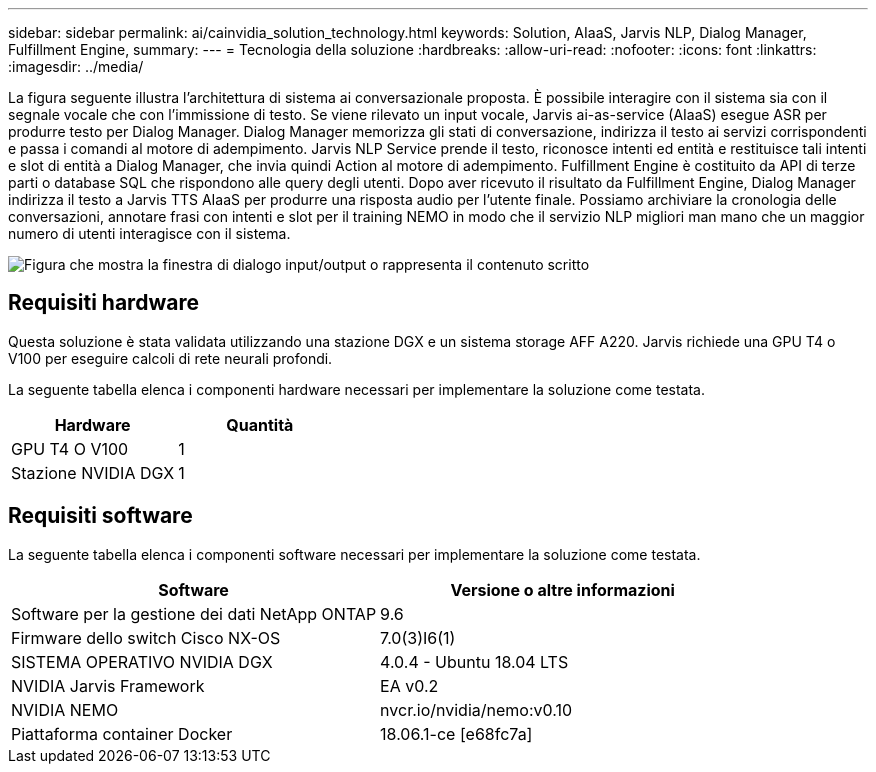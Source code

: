 ---
sidebar: sidebar 
permalink: ai/cainvidia_solution_technology.html 
keywords: Solution, AIaaS, Jarvis NLP, Dialog Manager, Fulfillment Engine, 
summary:  
---
= Tecnologia della soluzione
:hardbreaks:
:allow-uri-read: 
:nofooter: 
:icons: font
:linkattrs: 
:imagesdir: ../media/


[role="lead"]
La figura seguente illustra l'architettura di sistema ai conversazionale proposta. È possibile interagire con il sistema sia con il segnale vocale che con l'immissione di testo. Se viene rilevato un input vocale, Jarvis ai-as-service (AIaaS) esegue ASR per produrre testo per Dialog Manager. Dialog Manager memorizza gli stati di conversazione, indirizza il testo ai servizi corrispondenti e passa i comandi al motore di adempimento. Jarvis NLP Service prende il testo, riconosce intenti ed entità e restituisce tali intenti e slot di entità a Dialog Manager, che invia quindi Action al motore di adempimento. Fulfillment Engine è costituito da API di terze parti o database SQL che rispondono alle query degli utenti. Dopo aver ricevuto il risultato da Fulfillment Engine, Dialog Manager indirizza il testo a Jarvis TTS AIaaS per produrre una risposta audio per l'utente finale. Possiamo archiviare la cronologia delle conversazioni, annotare frasi con intenti e slot per il training NEMO in modo che il servizio NLP migliori man mano che un maggior numero di utenti interagisce con il sistema.

image:cainvidia_image3.png["Figura che mostra la finestra di dialogo input/output o rappresenta il contenuto scritto"]



== Requisiti hardware

Questa soluzione è stata validata utilizzando una stazione DGX e un sistema storage AFF A220. Jarvis richiede una GPU T4 o V100 per eseguire calcoli di rete neurali profondi.

La seguente tabella elenca i componenti hardware necessari per implementare la soluzione come testata.

|===
| Hardware | Quantità 


| GPU T4 O V100 | 1 


| Stazione NVIDIA DGX | 1 
|===


== Requisiti software

La seguente tabella elenca i componenti software necessari per implementare la soluzione come testata.

|===
| Software | Versione o altre informazioni 


| Software per la gestione dei dati NetApp ONTAP | 9.6 


| Firmware dello switch Cisco NX-OS | 7.0(3)I6(1) 


| SISTEMA OPERATIVO NVIDIA DGX | 4.0.4 - Ubuntu 18.04 LTS 


| NVIDIA Jarvis Framework | EA v0.2 


| NVIDIA NEMO | nvcr.io/nvidia/nemo:v0.10 


| Piattaforma container Docker | 18.06.1-ce [e68fc7a] 
|===